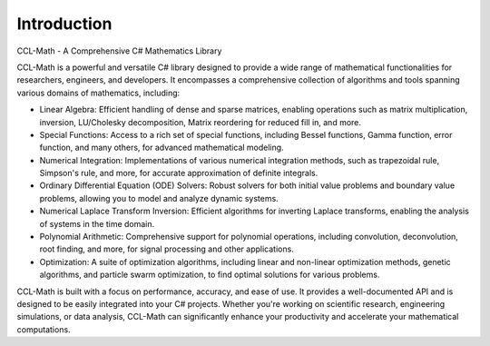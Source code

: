 Introduction
=============

CCL-Math - A Comprehensive C# Mathematics Library

CCL-Math is a powerful and versatile C# library designed to provide a wide range of mathematical functionalities for researchers, engineers, and developers. It encompasses a comprehensive collection of algorithms and tools spanning various domains of mathematics, including:

- Linear Algebra: Efficient handling of dense and sparse matrices, enabling operations such as matrix multiplication, inversion, LU/Cholesky decomposition, Matrix reordering for reduced fill in, and more.
- Special Functions: Access to a rich set of special functions, including Bessel functions, Gamma function, error function, and many others, for advanced mathematical modeling.
- Numerical Integration: Implementations of various numerical integration methods, such as trapezoidal rule, Simpson's rule, and more, for accurate approximation of definite integrals.
- Ordinary Differential Equation (ODE) Solvers: Robust solvers for both initial value problems and boundary value problems, allowing you to model and analyze dynamic systems.
- Numerical Laplace Transform Inversion: Efficient algorithms for inverting Laplace transforms, enabling the analysis of systems in the time domain.
- Polynomial Arithmetic: Comprehensive support for polynomial operations, including convolution, deconvolution, root finding, and more, for signal processing and other applications.
- Optimization: A suite of optimization algorithms, including linear and non-linear optimization methods, genetic algorithms, and particle swarm optimization, to find optimal solutions for various problems.

CCL-Math is built with a focus on performance, accuracy, and ease of use. It provides a well-documented API and is designed to be easily integrated into your C# projects. Whether you're working on scientific research, engineering simulations, or data analysis, CCL-Math can significantly enhance your productivity and accelerate your mathematical computations.

